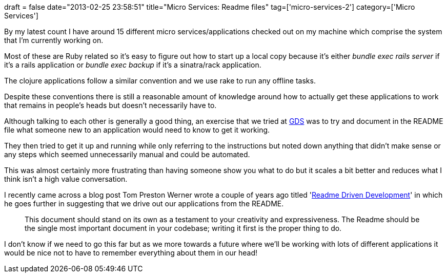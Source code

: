 +++
draft = false
date="2013-02-25 23:58:51"
title="Micro Services: Readme files"
tag=['micro-services-2']
category=['Micro Services']
+++

By my latest count I have around 15 different micro services/applications checked out on my machine which comprise the system that I'm currently working on.

Most of these are Ruby related so it's easy to figure out how to start up a local copy because it's either +++<cite>+++bundle exec rails server+++</cite>+++ if it's a rails application or +++<cite>+++bundle exec backup+++</cite>+++ if it's a sinatra/rack application.

The clojure applications follow a similar convention and we use rake to run any offline tasks.

Despite these conventions there is still a reasonable amount of knowledge around how to actually get these applications to work that remains in people's heads but doesn't necessarily have to.

Although talking to each other is generally a good thing, an exercise that we tried at http://digital.cabinetoffice.gov.uk/category/gds/[GDS] was to try and document in the README file what someone new to an application would need to know to get it working.

They then tried to get it up and running while only referring to the instructions but noted down anything that didn't make sense or any steps which seemed unnecessarily manual and could be automated.

This was almost certainly more frustrating than having someone show you what to do but it scales a bit better and reduces what I think isn't a high value conversation.

I recently came across a blog post Tom Preston Werner wrote a couple of years ago titled 'http://tom.preston-werner.com/2010/08/23/readme-driven-development.html[Readme Driven Development]' in which he goes further in suggesting that we drive out our applications from the README.

____
This document should stand on its own as a testament to your creativity and expressiveness. The Readme should be the single most important document in your codebase; writing it first is the proper thing to do.
____

I don't know if we need to go this far but as we more towards a future where we'll be working with lots of different applications it would be nice not to have to remember everything about them in our head!

